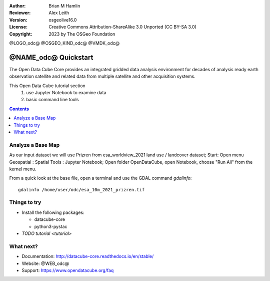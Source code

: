 :Author: Brian M Hamlin
:Reviewer: Alex Leith
:Version: osgeolive16.0
:License: Creative Commons Attribution-ShareAlike 3.0 Unported  (CC BY-SA 3.0)
:Copyright: 2023 by The OSGeo Foundation

@LOGO_odc@
@OSGEO_KIND_odc@
@VMDK_odc@


********************************************************************************
@NAME_odc@ Quickstart
********************************************************************************

The Open Data Cube Core provides an integrated gridded data
analysis environment for decades of analysis ready earth observation
satellite and related data from multiple satellite and other acquisition
systems.

This Open Data Cube tutorial section 
  1) use Jupyter Notebook to examine data
  2) basic command line tools


.. contents:: Contents
   :local:

Analyze a Base Map
==================

As our input dataset we will use Prizren from esa_worldview_2021 land use / landcover dataset;
Start:
Open menu Geospatial : Spatial Tools : Jupyter Notebook;  
Open folder OpenDataCube, open Notebook, choose "Run All" from the kernel menu.
 

From a quick look at the base file, open a terminal and use the GDAL command `gdalinfo`:

::

  gdalinfo /home/user/odc/esa_10m_2021_prizren.tif

..


Things to try
================================================================================

.. Documentation Links
   https://datacube-core.readthedocs.io/en/stable/
   https://docs.xarray.dev/en/v0.16.1/

* Install the following packages:

  *  datacube-core
  *  python3-pystac

* `TODO tutorial <tutorial>`

What next?
==========

* Documentation: http://datacube-core.readthedocs.io/en/stable/
* Website: @WEB_odc@
* Support: https://www.opendatacube.org/faq



